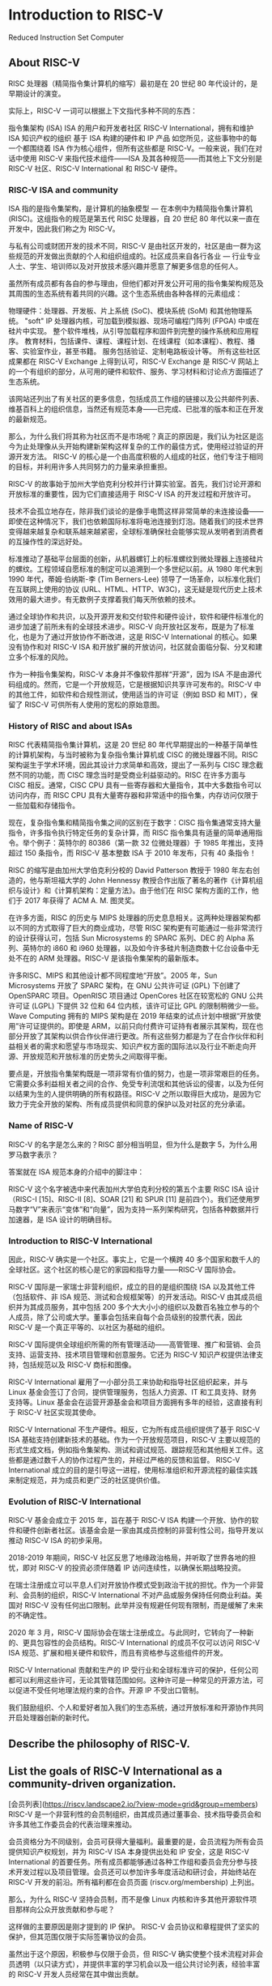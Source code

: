 * Introduction to RISC-V
Reduced Instruction Set Computer

** About RISC-V
RISC 处理器（精简指令集计算机的缩写）最初是在 20 世纪 80 年代设计的，是早期设计的演变。

实际上，RISC-V 一词可以根据上下文指代多种不同的东西：

指令集架构 (ISA)
ISA 的用户和开发者社区
RISC-V International，拥有和维护 ISA 知识产权的组织
基于 ISA 构建的硬件和 IP 产品
如您所见，这些事物中的每一个都围绕着 ISA 作为核心组件，但所有这些都是 RISC-V。一般来说，我们在对话中使用 RISC-V 来指代技术组件——ISA 及其各种规范——而其他上下文分别是 RISC-V 社区、RISC-V International 和 RISC-V 硬件。

*** RISC-V ISA and community
ISA 指的是指令集架构，是计算机的抽象模型 — 在本例中为精简指令集计算机 (RISC)。这组指令的规范是第五代 RISC 处理器，自 20 世纪 80 年代以来一直在开发中，因此我们称之为 RISC-V。

与私有公司或财团开发的技术不同，RISC-V 是由社区开发的，社区是由一群为这些规范的开发做出贡献的个人和组织组成的。社区成员来自各行各业 — 行业专业人士、学生、培训师以及对开放技术感兴趣并愿意了解更多信息的任何人。

虽然所有成员都有各自的参与理由，但他们都对开发公开可用的指令集架构规范及其周围的生态系统有着共同的兴趣。这个生态系统由各种各样的元素组成：

物理硬件：处理器、开发板、片上系统 (SoC)、模块系统 (SoM) 和其他物理系统。
"soft" IP 处理器内核，可加载到模拟器、现场可编程门阵列 (FPGA) 中或在硅片中实现。
整个软件堆栈，从引导加载程序和固件到完整的操作系统和应用程序。
教育材料，包括课件、课程、课程计划、在线课程（如本课程）、教程、播客、实验室作业，甚至书籍。
服务包括验证、定制电路板设计等。
所有这些社区成果都在 RISC-V Exchange 上得到认可，RISC-V Exchange 是 RISC-V 网站上的一个有组织的部分，从可用的硬件和软件、服务、学习材料和讨论点方面描述了生态系统。

该网站还列出了有关社区的更多信息，包括成员工作组的链接以及公共邮件列表、维基百科上的组织信息，当然还有规范本身——已完成、已批准的版本和正在开发的最新规范。

那么，为什么我们将其称为社区而不是市场呢？真正的原因是，我们认为社区是迄今为止处理像从头开始构建新架构这样复杂的工作的最佳方式，使用经过验证的开源开发方法。 RISC-V 的核心是一个由高度积极的人组成的社区，他们专注于相同的目标，并利用许多人共同努力的力量来承担重担。

RISC-V 的故事始于加州大学伯克利分校并行计算实验室。首先，我们讨论开源和开放标准的重要性，因为它们直接适用于 RISC-V ISA 的开发过程和开放许可。

技术不会孤立地存在，除非我们谈论的是像手电筒这样非常简单的未连接设备——即使在这种情况下，我们也依赖国际标准将电池连接到灯泡。随着我们的技术世界变得越来越复杂和联系越来越紧密，全球标准确保社会能够实现从发明者到消费者的互操作性的深远好处。

标准推动了基础平台层面的创新，从机器螺钉上的标准螺纹到微处理器上连接硅片的螺纹。工程领域自愿标准的制定可以追溯到一个多世纪以前。从 1980 年代末到 1990 年代，蒂姆·伯纳斯-李 (Tim Berners-Lee) 领导了一场革命，以标准化我们在互联网上使用的协议 (URL、HTML、HTTP、W3C)，这无疑是现代历史上技术效用的最大进步。有无数例子支撑着我们每天所依赖的技术。

通过全球协作和共识，以及开源开发和交付软件和硬件设计，软件和硬件标准化的进步加速了前所未有的全球技术进步。RISC-V 向开放社区发布，既是为了标准化，也是为了通过开放协作不断改进，这是 RISC-V International 的核心。如果没有协作和对 RISC-V ISA 和开放扩展的开放访问，社区就会面临分裂、分叉和建立多个标准的风险。

作为一种指令集架构，RISC-V 本身并不像软件那样“开源”，因为 ISA 不是由源代码组成的。然而，它是一个开放规范，它是根据知识共享许可发布的。RISC-V 中的其他工件，如软件和合规性测试，使用适当的许可证（例如 BSD 和 MIT），保留了 RISC-V 可供所有人使用的宽松的原始意图。

*** History of RISC and about ISAs
RISC 代表精简指令集计算机，这是 20 世纪 80 年代早期提出的一种基于简单性的计算机架构，与当时被称为复杂指令集计算机或 CISC 的微处理器不同。RISC 架构诞生于学术环境，因此其设计力求简单和高效，提出了一系列与 CISC 理念截然不同的功能，而 CISC 理念当时是受商业利益驱动的。RISC 在许多方面与 CISC 相反。通常，CISC CPU 具有一些寄存器和大量指令，其中大多数指令可以访问内存，而 RISC CPU 具有大量寄存器和非常适中的指令集，内存访问仅限于一些加载和存储指令。

现在，复杂指令集和精简指令集之间的区别在于数字：CISC 指令集通常支持大量指令，许多指令执行特定任务的复杂计算，而 RISC 指令集具有适量的简单通用指令。举个例子：英特尔的 80386（第一款 32 位微处理器）于 1985 年推出，支持超过 150 条指令，而 RISC-V 基本整数 ISA 于 2010 年发布，只有 40 条指令！

RISC 的缩写是由加州大学伯克利分校的 David Patterson 教授于 1980 年左右创造的，他与斯坦福大学的 John Hennessy 教授合作出版了著名的著作《计算机组织与设计》和《计算机架构：定量方法》。由于他们在 RISC 架构方面的工作，他们于 2017 年获得了 ACM A. M. 图灵奖。

在许多方面，RISC 的历史与 MIPS 处理器的历史息息相关。这两种处理器架构都以不同的方式取得了巨大的商业成功，尽管 RISC 架构更有可能通过一些非常流行的设计获得认可，包括 Sun Microsystems 的 SPARC 系列、DEC 的 Alpha 系列、英特尔的 i860 和 i960 处理器，以及如今许多硅片制造商数十亿台设备中无处不在的 ARM 处理器。RISC-V 是该指令集架构的最新版本。

许多RISC、MIPS 和其他设计都不同程度地“开放”。2005 年，Sun Microsystems 开放了 SPARC 架构，在 GNU 公共许可证 (GPL) 下创建了 OpenSPARC 项目。OpenRISC 项目通过 OpenCores 社区在较宽松的 GNU 公共许可证 (LGPL) 下提供 32 位和 64 位内核，该许可证比 GPL 的限制稍微少一些。Wave Computing 拥有的 MIPS 架构是在 2019 年结束的试点计划中根据“开放使用”许可证提供的。即使是 ARM，以前只向付费许可证持有者展示其架构，现在也部分开放了其架构以供合作伙伴进行更改。所有这些努力都是为了在合作伙伴和利益相关者的需求和愿望与市场现实、知识产权方面的国际法以及行业不断走向开源、开放规范和开放标准的历史势头之间取得平衡。

要点是，开放指令集架构既是一项非常有价值的努力，也是一项非常艰巨的任务。它需要众多利益相关者之间的合作、免受专利流氓和其他诉讼的侵害，以及为任何以结果为生的人提供明确的所有权路径。RISC-V 之所以取得巨大成功，是因为它致力于完全开放的架构、所有成员提供和同意的保护以及对社区的充分承诺。

*** Name of RISC-V
RISC-V 的名字是怎么来的？RISC 部分相当明显，但为什么是数字 5，为什么用罗马数字表示？

答案就在 ISA 规范本身的介绍中的脚注中：

RISC-V 这个名字被选中来代表加州大学伯克利分校的第五个主要 RISC ISA 设计（RISC-I [15]、RISC-II [8]、SOAR [21] 和 SPUR [11] 是前四个）。我们还使用罗马数字“V”来表示“变体”和“向量”，因为支持一系列架构研究，包括各种数据并行加速器，是 ISA 设计的明确目标。

*** Introduction to RISC-V International

因此，RISC-V 确实是一个社区。事实上，它是一个横跨 40 多个国家和数千人的全球社区。这个社区的核心是它的家园和指导力量——RISC-V 国际协会。

RISC-V 国际是一家瑞士非营利组织，成立的目的是组织围绕 ISA 以及其他工件（包括软件、非 ISA 规范、测试和合规框架等）的开发活动。RISC-V 由其成员组织并为其成员服务，其中包括 200 多个大大小小的组织以及数百名独立参与的个人成员，除了公司或大学。董事会包括来自每个会员级别的投票代表，因此 RISC-V 是一个真正平等的、以社区为基础的组织。

RISC-V 国际提供全球组织所需的所有管理活动——高管管理、推广和营销、会员支持、运营支持、技术项目管理和创意服务。它还为 RISC-V 知识产权提供法律支持，包括规范以及 RISC-V 商标和图像。

RISC-V International 雇用了一小部分员工来协助和指导社区组织起来，并与 Linux 基金会签订了合同，提供管理服务，包括人力资源、IT 和工具支持、财务支持等。Linux 基金会在运营开源基金会和项目方面拥有多年的经验，这直接有利于 RISC-V 社区实现其使命。

RISC-V International 不生产硬件。相反，它为所有成员组织提供了基于 RISC-V ISA 基础支持创建新技术的基础。作为一个开放规范项目，RISC-V 主要以规范的形式生成文档，例如指令集架构、测试和调试规范、跟踪规范和其他相关工件。这些都是通过数千人的协作过程产生的，并经过严格的反馈和监督。 RISC-V International 成立的目的是引导这一进程，使用标准组织和开源流程的最佳实践来制定规范，并为成员和更广泛的社区提供价值。

*** Evolution of RISC-V International
RISC-V 基金会成立于 2015 年，旨在基于 RISC-V ISA 构建一个开放、协作的软件和硬件创新者社区。该基金会是一家由其成员控制的非营利性公司，指导开发以推动 RISC-V ISA 的初步采用。

2018-2019 年期间，RISC-V 社区反思了地缘政治格局，并听取了世界各地的担忧，即对 RISC-V 的投资必须伴随着 IP 访问连续性，以确保长期战略投资。

在瑞士注册成立可以平息人们对开放协作模式受到政治干扰的担忧。作为一个非营利、会员制的组织，RISC-V International 不对产品或服务保持任何商业利益。美国对 RISC-V 没有任何出口限制。此举并没有规避任何现有限制，而是缓解了未来的不确定性。

2020 年 3 月，RISC-V 国际协会在瑞士注册成立。与此同时，它转向了一种新的、更具包容性的会员结构。RISC-V International 的成员不仅可以访问 RISC-V ISA 规范、扩展和相关硬件和软件，而且有资格参与这些组件的开发。

RISC-V International 贡献和生产的 IP 受行业和全球标准许可的保护，任何公司都可以利用这些许可，无论其管辖范围如何。这种许可是一种常见的开源方法，可以促进不受任何地理法规约束的合作。开源 IP 不受出口管制。

我们鼓励组织、个人和爱好者加入我们的生态系统，通过开放标准和开源协作共同开启处理器创新的新时代。



** Describe the philosophy of RISC-V.


** List the goals of RISC-V International as a community-driven organization.
[会员列表](https://riscv.landscape2.io/?view-mode=grid&group=members)
RISC-V 是一个非营利性的会员制组织，由其成员通过董事会、技术指导委员会和许多其他工作委员会的代表治理来推动。

会员资格分为不同级别，会员可获得大量福利。最重要的是，会员流程为所有会员提供知识产权规划，并为 RISC-V ISA 本身提供出处和 IP 安全，这是 RISC-V International 的首要任务。所有成员都能够通过各种工作组和委员会充分参与技术开发过程以及项目管理。会员还可以参加许多年度活动和研讨会，并始终站在 RISC-V 开发的前沿。所有福利都在会员页面 (riscv.org/membership) 上列出。

那么，为什么 RISC-V 坚持会员制，而不是像 Linux 内核和许多其他开源软件项目那样向公众开放贡献和参与呢？

这样做的主要原因是刚才提到的 IP 保护。 RISC-V 会员协议和章程提供了坚实的保护，但其范围仅限于实际签署协议的会员。

虽然出于这个原因，积极参与仅限于会员，但 RISC-V 确实使整个技术流程对非会员透明（以只读方式），并提供丰富的学习机会以及一组公共讨论列表，经验丰富的 RISC-V 开发人员经常在其中做出贡献。

个人、学术机构和非营利组织可以免费成为 RISC-V 会员。营利性公司有三个会员级别，需缴纳年费，以支持对 RISC-V 的持续集体支持、促进和倡导，以及以下计划，以促进我们的 RISC-V 社区和成员的技术发展、学术包容性、市场采用和行业知名度。

会员成为高级会员是为了在 RISC-V 本身的治理中占有一席之地。高级 TSC 成员在管理技术流程的技术指导委员会中占有一席之地，而高级会员则在董事会和 TSC 中占有一席之地。

战略成员占 RISC-V 成员的最大比例，包括来自数十个行业的公司以及希望在财务上支持 RISC-V 的许多学术机构。战略成员根据其组织规模缴纳会费，有四个等级可供选择。战略成员每年选举三名董事会代表。

社区组织包括学术和非营利组织，其中许多组织还参加学术与培训特别兴趣小组，以交流想法和教育材料。社区组织不缴纳会费，尽管其中许多组织选择赞助 RISC-V 活动。社区组织每年为其团体选举一名董事会代表。

所有组织成员（高级、战略和社区组织）都可以使用 RISC-V 商标，其中包括 RISC-V 名称和徽标。

社区个人是 RISC-V 社区中最活跃的成员之一。所有技术和非技术工作组以及特殊兴趣小组都有活跃的个人。社区个人不缴纳会费，他们每年选举一名代表进入其团体的董事会。个人无权使用 RISC-V 商标，但其中许多人能够说服其雇主或他们所属的其他组织加入 RISC-V 组织。

*** RISC-V International Governance

RISC-V International 由其董事会管理。董事会由选举产生的董事组成，代表所有级别的会员，以确保在各个层面发出战略声音。此外，技术指导委员会 (TSC) 为组织的技术计划提供领导，包括制定长期战略、组建战术委员会和工作组以及批准技术交付成果以供批准或发布。

RISC-V International 还通过各种结构支持和推动临时和常设小组追求特定的行业、地理和战略利益。RISC-V International 的目标是指导和促进最广泛、最有效的合作，以造福其成员社区。


** Describe the organization around the RISC-V community.

1,341 / 5,000
社区发展是 RISC-V International 的核心——幕后没有一家公司，如果没有活跃的架构师和开发人员社区，就不会有 RISC-V。

规范开发团队——我们称之为“技术”社区——由 RISC-V International 成员组成，包括个人和组织。虽然每个成员都以自己的水平参与，但我们欢迎每个人在开发过程中发表意见。工作组和委员会由成员组织担任主席，但如果他们获得社区和技术指导委员会 (TSC) 的支持，足够热情和熟练的个人成员也可以帮助领导工作组。

欢迎所有成员通过邮件列表、会议和研讨会、网络研讨会和会议以及许多其他方式参与技术小组并做出贡献。技术工作组是公开可见的，因此非成员也可以关注讨论和进展。

此外，还有三个公共论坛，任何人都可以参与：

RISC-V 公共邮件列表，特别是 ISA-Dev 和 SW-Dev，可以追溯到 RISC-V 的早期

Exchange 论坛，为 RISC-V Exchange 上出现的项目提供集中讨论点

RISC-V Slack 频道用于实时聊天


** Understand how member organizations work together to develop an open source community.

2018 年 11 月，RISC-V 基金会宣布与 Linux 基金会建立联合合作。作为此次合作的一部分，Linux 基金会为 RISC-V International 提供运营、技术和战略支持，包括会员管理、会计、培训计划、基础设施工具、社区拓展、营销、法律和其他开源服务和专业知识。

无论是在开源软件、开放规范、开放标准还是任何其他类型的共享资源开发中，沟通都是基于社区的开发中最关键的部分。RISC-V 采用了数十年开源和学术经验中总结出的最佳实践。

虽然我们不会在这里介绍每一个沟通点，因为它们有时会发生变化和发展，但我们将介绍最重要的沟通点类型以及如何访问它们。

邮件列表：RISC-V 邮件列表由主持的、仅限会员参与的讨论组成，这些讨论与 RISC-V ISA、其他规范、测试框架和软件的开发有关。邮件列表是异步通信的宝贵工具，因为它们以可搜索的形式保存了带有日期戳的整个对话。

RISC-V 中的大多数技术小组（委员会、任务组和 SIG）都是公开可见的——积极参与仅限于成员，但任何人都可以阅读档案。RISC-V 中的管理和执行小组仅对 RISC-V 成员可见。
会议：邮件列表很棒，但会议通常可以大大提高沟通效率。大多数 RISC-V 工作组定期使用 Zoom 开会，并记录会议纪要，以免遗漏任何内容。
Slack：除了邮件列表和会议之外，许多 RISC-V 开发人员还使用同步在线通信，尤其是在活动期间。RISC-V 提供了一个 Slack 空间，其中包含有关各种主题的多个频道。这些频道上的活动不会保留，但这些频道是进行实时讨论的好方法，无需开会或打电话。
GitHub：大多数交付成果的工作都是使用 GitHub 完成的，它提供了一种非常适合技术开发的工作模型。GitHub 提供版本控制、软件和文档的持续集成和构建、问题跟踪以及记录良好的审批链。
RISC-V Wiki：与大多数开源项目一样，RISC-V 有一个包含大量信息的 wiki。我们 wiki 中的所有信息均向公众开放，但某些链接可能会指向仅对 RISC-V 成员开放的区域。
公共讨论组：还有一组不需要会员资格的公共讨论列表。您可以使用 RISC-V International 网站技术页面上的链接加入这些讨论和其他讨论。
公共会议、研讨会和当地活动：RISC-V International 每年举办许多活动，最终在 12 月举行我们的年度 RISC-V 峰会。此外，RISC-V 赞助并参与许多行业活动，RISC-V 分支机构也在世界各地举办活动。特别是，当地活动是了解 RISC-V 和结识特定领域人士的绝佳机会。活动在 RISC-V 网站上进行跟踪，并经常在营销活动委员会电话会议上进行讨论。
技术组织根据一组政策开展工作，这些政策经常更新以包括最佳实践。这些政策构成了 RISC-V 内部开发流程的基础，并使 2,000 多名开发人员能够共同努力。



[RISC-V Exchange](https://riscv.org/exchange/) 是一种特殊资源，它提供了一个窗口，让人们了解世界各地 RISC-V 社区的人们所完成的工作，包括教育材料、物理硬件、IP 核和大量软件。随着硬件和软件的不断创建，我们网站的这一部分也在不断增长。

Exchange 包含：

可用主板：基于 RISC-V 的单板计算机 (SBC)，包括开源硬件和专有设计。这些范围从简单的微控制器板到复杂的片上系统 (SoC) 设计。
可用核心和 SoC：这些硬件设计可能是开源的或专有的，可能是免费或可购买的。
可用软件：软件以二进制形式和源代码形式提供。许可证涵盖从宽松的开源到限制性的专有许可证。
可用服务：许多组织提供与 RISC-V 产品开发相关的服务，包括设计、验证、软件工具等。
可用的学习内容：书籍、在线课程、课程、学术材料以及与学习 RISC-V 相关的任何其他内容。

** Know how to contribute and make a difference within the RISC-V community.

为 RISC-V 做出贡献的方式与指令集架构生态系统中的组件一样多。

以下是您可以为 RISC-V 社区做出贡献的一些方式：

通过学习资源构建 RISC-V 知识。
成为 RISC-V 大使技术专家。
在 RISC-V Careers 上发布 RISC-V 技术职位空缺。
成为导师并指导 RISC-V 导师项目。
帮助维护技术规范。
编写和分享您自己的 RISC-V 项目。
有关您可以做出贡献的方式的详细列表，请务必阅读 RISC-V 会员福利和欢迎演示文稿(https://docs.google.com/presentation/d/1Q8gMcVwzqdqym3ugl_Q-LW0KMUApO-v8mWVdjqQE-MI/edit?usp=sharing)。

**技术贡献**

要了解在技术层面上为 RISC-V 做出贡献的过程，请阅读 RISC-V 技术 Wiki 中的开发人员入门指南。

要为规范或技术领域做出贡献，您可以查找 Groups.IO 中最相关的群组，加入该群组，关注邮件列表中的讨论，参加会议，并自愿提供帮助。

要提议新的群组、规范或主题，请发送电子邮件至 help@riscv.org，以获取有关从何处开始的指导。

**提出新指令**

RISC-V 旨在允许任何人向基本 ISA 及其任何扩展添加新指令。您可以在自己的实现上自由执行此操作，但您也可以为官方 ISA 规范做出贡献。对于后者，您必须成为 RISC-V 社区的活跃成员，负责维护您打算贡献的文档。这些社区在 RISC-V 技术 Wiki 中指定。

**识别和解决 GitHub 中的问题**

RISC-V 指令集架构 (ISA) 和相关规范由 RISC-V International 技术工作组内的 RISC-V International 贡献成员开发、批准和维护。规范的工作在 GitHub 上进行，并且可以使用 GitHub 问题机制为规范提供输入。


** ISA

在本章中，我们将介绍 RISC-V 的核心——指令集架构 (ISA)。我们将揭开 RISC-V 指令格式的世界：从 R 型到 J 型，我们将探索这些定义指令结构的不同格式。您将对 RISC-V 架构中数据的处理方式有一个基本的了解。

更深入地讲，我们将探索 RISC-V 的模块化特性，以了解其基本 ISA 以及旨在使 RISC-V 满足当今整个应用程序范围的计算需求的众多 ISA 扩展选项。

如果不探索 RISC-V 寄存器文件，我们的旅程就不会完整。这些寄存器充当架构的实验对象，存储数据并在程序执行期间见证其操作。我们将解释不同寄存器的用途，阐明它们在汇编语言中的作用。

此外，在 ISA 中，您将发现支撑 RISC-V 的核心原则。从固定指令长度到加载/存储架构，这些原则体现了简单性、效率和兼容性，使 RISC-V 成为一项突破性技术。

让我们揭开 RISC-V 指令集架构世界的神秘面纱。
Recognize the fundamental design principles and basic technical features of the RISC-V instruction set.

Recognize the structure of the different RISC-V instruction types, and the functions of the instructions within each type.

Describe the concept of modularity applied to an instruction set and how RISC-V in particular achieves it.

Identify some common RISC-V extensions and what functionality they add to the basic instruction set.

Discuss privilege modes and the memory model.

RISC-V ISA 的定义尽可能避免了实现细节。它应该被理解为各种实现的软件可见接口，而不是特定硬件工件的设计。然而，为了简化 ISA，多个设计决策受到硬件实现的影响，例如将乘法扩展与基本整数 ISA 分开。

RISC-V 手册分为两卷：第一卷涵盖基本非特权指令的设计，包括可选的非特权 ISA 扩展。非特权指令是通常可在所有特权架构中的所有特权模式下使用的指令，尽管行为可能因特权模式和特权架构而异。第二卷提供了第一个特权架构的设计。

*** RISC-V: A Modular ISA
RISC-V 是 1980 年启动的研究项目的第五代，是一种成熟的架构，旨在从他人过去失败的地方取得成功，并从错误中吸取教训。因此，RISC-V 被设计为模块化 ISA，而不是 ARM Cortex 系列等商用处理器中的传统增量 ISA。

这种模块化意味着 RISC-V 实现由强制性基本 ISA 和许多 ISA 扩展组成，以便可以根据应用程序的需求定制定制 CPU。任何扩展都可以用于特定实现，也可以省略。

相反，增量架构要求 ISA 包含其扩展的 ISA 中包含的所有 ISA。例如，ARM Cortex-M4 指令集包含 Cortex-M3 指令集中的所有指令，反过来，也包含 Cortex-M0+ 指令集中的所有指令。 ARM Cortex-M4 处理器不可能只包含来自 M4 和 M0+ 指令集的指令，而跳过中间的 M3 指令集的指令。

目前许多嵌入式微控制器的流行 RISC-V 核心都实现了 RV32IMAC ISA。让我们讨论一下这个命名法的含义。

自定义 RISC-V ISA 的命名约定由字母 RV（代表 RISC-V）后跟位宽，然后是一系列表示基本 ISA 及其扩展的 1 个字母的标识符组成。

考虑到这一点，RV32IMAC 表示：

RV32I：具有基本整数 ISA 的 32 位 CPU。这包括基本操作绝对必要的指令。

M：整数乘法和除法扩展。
A：原子指令扩展。
C：压缩指令扩展。此扩展为现有 RV321 指令的一个特殊子集（以 32 位编码）提供了另一种 16 位编码。
在下图中，我们以图形方式表示了非特权 RV32IMAC 指令集。请注意，该指令集显示了 RISC-V 的模块化（而非增量）特性。强制性基本 ISA 与一组扩展相结合。显示 RISC-V 模块化特性的 RV32IMAC 指令集

[!img](https://courses.edx.org/asset-v1:LinuxFoundationX+LFD110x+1T2024+type@asset+block/Ch2.RV321MAC.V2.png)


RV32IMAC ISA 的指令集

另一个流行的 ISA 是 RV32IMAFD，通常缩写为 RV32G。字母 G 不代表 ISA 扩展，而是代表通用。

要了解有关 RISC-V ISA 的更多信息，请阅读 David Patterson 和 Andrew Waterman 合著的《RISC-V 阅读器》一书。英文版非常便宜，西班牙语、葡萄牙语、中文和韩语译本可免费下载。

*** 定义指令集架构 (ISA)

指令集架构 (ISA) 是计算机的抽象模型。它也被称为架构或计算机架构。ISA 的实现，例如中央处理单元 (CPU)，称为实现。您可能听说过的一些 ISA 包括 x86、ARM、MIPS、PowerPC 或 SPARC。所有这些 ISA 都需要许可证才能实现它们。另一方面，RISC-V ISA 是根据开源许可证提供的，使用无需付费。

RISC-V ISA 有何不同

RISC-V 与其他 ISA 之间最显着的区别是 RISC-V 是由一个完全免费加入的成员组织开发的，并以宽松的开源许可证授权其 ISA。这意味着任何人都可以为规范做出贡献，并且没有任何一家公司或公司集团可以推动标准的方向。技术指导委员会 (TSC) 为我们的技术计划提供领导，并批准技术交付成果以供批准或发布。

协作开发模型

RISC-V 规范以技术指导委员会 (TSC) 批准的任务组的形式开始。任务组获得批准的章程后，他们开始在 GitHub 上公开工作，以 AsciiDoc 格式编写文档。GitHub 上的这些存储库只能接收来自 RISC-V 国际成员的拉取请求，但工作是公开透明的。对于选择记录会议纪要的团体，任务组会议的会议纪要也会公开发布。公众可以自由地向 GitHub 存储库提交问题，以便对任何规范提供早期反馈。

非 ISA 规范和标准（例如处理器跟踪、架构测试、软件覆盖）以类似的方式开发。RISC-V 规范存在于 GitHub 上，与数十个软件项目一起存放。已批准规范的列表及其 GitHub 存储库链接可在 https://riscv.org/technical/specifications/ 中找到。

*** RISC-V Extensions Lifecycle

RISC-V 的每个模块化规范都经过一个设计过程，设计的成熟度由其状态表示，状态可能是开放、冻结或已批准。

RISC-V International 指定了一个提出 ISA 扩展的程序，原则上任何人都可以遵循。主要步骤总结如下：

由其支持者和/或整个社区开发的扩展被称为“开放”状态。
当扩展的所有主要功能都已开发到除了极小的更新之外不可能进行任何实质性修改的程度时，扩展被称为“冻结”状态。
冻结的扩展需要经过一段时间的公开审查以进一步完善，并最终通过投票批准，之后扩展被称为“已批准”状态。
要了解 RISC-V 规范的生命周期，您可以阅读 RISC-V 生命周期指南。

每个 RISC-V 扩展在批准的过程中都要经历几个阶段。在本节中，我们将简要回顾每个被称为“里程碑”的阶段。RISC-V 生命周期指南对这些里程碑的定义如下。


*** RISC-V ISA 分为两个部分：

第 1 卷，非特权规范
第 2 卷，特权规范
要理解为什么将规范分为两个不同的部分，我们必须首先了解一些计算机架构和安全性。从历史上看，处理器使用分层保护域（通常称为特权环）来保护数据和代码免受恶意行为者的攻击。为了便于说明，下图显示了英特尔的 x86 处理器的特权环及其常见用途。
最高特权的代码在“Ring 0”中运行，可以访问整个系统。处理器将根据特权级别决定授予执行代码哪些特权。例如，通过物理地址访问内存可能被限制在“Ring 0”中，因此其他环必须引用虚拟地址空间。通常，处理器一次只能在一种特权模式下运行，并且有特殊指令可以在模式之间移动。所有这些细节可能因系统而异，但它们必须遵循给定架构的规范文档中规定的规则。

RISC-V 有三个特权级别：用户模式（U 模式）、管理模式（S 模式）和机器模式（M 模式）。可以将它们分别视为“Ring 2”、“Ring 1”和“Ring 0”。其他模式（如虚拟机管理程序模式（H 模式））可作为这 3 种基本模式的变体。

与上图非常相似，U 模式用于用户进程，S 模式用于内核和/或设备驱动程序，M 模式用于引导加载程序和/或固件。每个特权级别都可以访问特定的控制和状态寄存器 (CSR)，这些寄存器是报告系统状态或控制其行为的特殊寄存器。较高特权级别可以访问较低特权级别的 CSR。

简而言之，非特权规范详细说明了与机器模式 (M-Mode) 或监控模式 (S-Mode) 无关的项目。非特权规范包括基本整数 (I) ISA 以及对该基础的扩展，如浮点 (F)、双精度 (D)、压缩指令 (C) 等等。

基本指令集描述了指令格式、基本整数指令、加载和存储指令以及 ISA 的其他基本细节。我们将基本 ISA 分为几种变体：

RV32I - 32 位整数。

RV32E - RV32I 的一个版本，具有较少的寄存器，适用于嵌入式应用。

RV64I - 64 位整数

RV128I - 128 位整数

所有这些基本 ISA 都会减少或扩展 RV32I 基本指令集。例如，RV64I 将整数寄存器和支持的用户地址空间扩展至 64 位。这意味着 LOAD 和 STORE 指令的工作方式与 RV32I 略有不同，非特权规范包含解释这些差异的章节。

*** The RV32I Base Integer ISA

RV32I 基本整数 ISA 仅包含 40 条指令，可实现使用 32 位整数实现基本功能所必需的操作（其 64 位版本为 RV64I）。此 ISA 以 32 位编码，包含以下指令：

Addition
Subtraction
Bitwise logical operations
Load and store
Jumps
Branches

基本整数 ISA 还指定了 32 个 CPU 寄存器（均为 32 位宽），以及程序计数器。唯一的特殊寄存器是 x0，它始终读取 0，就像许多以前的 RISC ISA 中实现的那样。

虽然所有寄存器都可用于通用目的，但应用程序二进制接口 (ABI) 根据其调用约定为每个寄存器指定了一个用途。这意味着一些寄存器需要保存临时或已保存的数据、指针、返回地址等。

*** Control and Status Registers (CSRs)

控制和状态寄存器（简称 CSR）是一组单独的寄存器，具有单独的 12 位地址空间，其数量限制为 4096。它们通常包含各种 CPU 信息，如计时器、计数器、标志、制造商信息和​​其他数据。

CSR 是用于控制和监控处理器操作的特殊寄存器。它们充当软件与硬件交互以调整设置、管理异常和获取有关处理器状态的信息的机制。了解 CSR 对任何 RISC-V 程序员来说都是必不可少的，因为它们允许精确控制处理器的行为并实现高效的系统编程。

Zicsr 扩展包含用于操作 CSR 的指令，例如 CSRRW（CSR 读写）、CSRRS（CSR 读取和设置）和 CSRRC（CSR 读取和清除）。这些指令允许软件读取和修改控制和状态寄存器中的值。CSR 指令在非特权规范文档的第 2.8 章中介绍。

RISC-V 架构中有几个重要的控制和状态寄存器 (CSR)，每个寄存器都具有特定的功能。以下是一些最重要的 CSR：

mstatus（机器状态寄存器）：这个 CSR 可以说是最关键的，因为它控制和监控机器的操作模式和特权级别。它包含用于控制中断启用/禁用状态、设置特权级别（M 模式、S 模式、U 模式）和影响处理器行为的各种标志的字段。它是特权级别转换和中断管理的基础。
mepc（机器异常程序计数器）：存储在机器模式下导致异常或中断的指令的程序计数器值。它确定程序在处理异常后应在何处恢复执行。
mtvec（机器陷阱向量基址）：指定机器模式的陷阱处理程序的基址，确定发生异常时处理器应跳转到的位置。
mcause（机器原因寄存器）：此 CSR 提供​​有关最近异常或中断原因的信息。它区分异常和中断，并提供指示具体原因的代码，例如页面错误或软件中断。
misa（机器 ISA 寄存器）：指定处理器支持的指令集扩展，允许软件确定 RISC-V 处理器的功能。它还对基本 ISA（RV32、RV64 或 RV128）的位宽进行编码。
这些 CSR 是 RISC-V 处理器运行的基础，可实现特权模式​​控制、异常处理，并提供有关处理器功能和最近事件的信息。还有许多其他 CSR 发挥着重要作用，这五个是基本处理器操作和软件开发中最关键的。

*** ISA Extensions

非特权规范还包含对这些基本 ISA 扩展的描述。同样，任何不需要 M 模式即可运行的扩展都可以在非特权规范中描述。

基本 ISA 的每个扩展都由一个任务组开发和维护：

加密任务组致力于加密扩展，可以将许多复杂的加密算法转移到硬件中，从而提高可靠性和速度。

B 扩展任务组致力于位操作扩展，可以加速许多常见的数学任务。

矢量 (V) 扩展任务组致力于矢量指令，这是许多图形处理计算的核心。
一旦获得批准，这些扩展就会添加到非特权规范中。接下来，我们将介绍一些最流行的 RISC-V ISA 扩展。

*** The M Extension, for Multiplication
RV32M 扩展实现了 8 条指令来对整数执行乘法和除法（RV64M 在这 8 条指令的基础上添加了 5 条指令）。

非特权规范的第 7 章描述了应如何完成整数乘法和除法。它描述了每条乘法指令的行为方式、哪些寄存器用于乘数和被乘数以及结果将存储在何处。它对除法也做了同样的事情，因为从功能上讲，人们可以将除法简单地视为乘法的逆运算。
*** The F and D Extensions, for 'float' and 'double'

F 代表浮点

F 扩展增加了对单精度浮点算术运算的支持。单精度浮点数通常使用 32 位表示，符合 IEEE 754 标准。

此扩展引入了单精度浮点寄存器（f0 到 f31）和一组单精度浮点指令，用于执行加法、减法、乘法、除法以及整数和单精度浮点值之间的转换等运算。

F 扩展还包括用于处理特殊值（如 NaN（非数字）和无穷大）以及用于比较和舍入单精度值的指令。

D 代表双精度

D 扩展扩展了 RISC-V 的浮点功能，包括双精度浮点算术运算。双精度数使用 64 位表示，也遵循 IEEE 754 双精度算术标准。

借助 D 扩展，双精度浮点寄存器 f0 至 f31 现在为 64 位宽，并且支持双精度算术运算指令、整数和双精度值之间的转换以及处理特殊值。

双精度算术对于需要比单精度算术更高精度的科学和工程应用尤为重要。

同样，许多嵌入式应用程序不需要浮点逻辑，因此这些扩展不是基本 ISA 的一部分。

*** The C Extension, for Compressed Instructions

压缩指令集扩展是 RISC-V ISA 的一个巧妙补充，它为现有指令的一个特殊子集提供了另一种 16 位编码，从而减少了静态和动态代码大小。

在分析了现代优化编译器生成的无数行代码后，RISC-V 的创建者确定了最流行的指令，并创建了这些流行指令的 34 个 16 位版本，放弃了其完整 32 位版本的部分功能（无论如何，这些功能在 RV32I 基本 ISA 中仍然可用）。

通常，程序中 50%–60% 的 RISC-V 指令可以用 RVC 指令替换，从而减少 25%–30% 的代码大小。C 扩展与所有其他标准指令扩展兼容。这些 16 位指令可以自由地与 32 位指令混合。这意味着任何指令都可以从任何 16 位边界开始。因此，在任何系统中添加 C 扩展后，任何指令都不会引发指令地址未对齐异常。

这种压缩是可能的，因为对于这些特殊指令：

某些寄存器比其他寄存器更受欢迎（根据 ABI）。
通常会覆盖一个操作数。
有一些首选立即值。
这允许将有限数量的寄存器的指令编码为操作数，仅指定 2 个寄存器而不是 3 个，使用较小的立即值，所有这些都是 16 位。

通过压缩最常用的指令，您更有可能显著压缩程序。

在下图（您之前已经看过）中，将绿色块（RV32I）与橙色块（RV32C）进行比较。 假设 RV32I 指令为 32 位宽，而 RV32C 为 16 位宽。
[](https://courses.edx.org/asset-v1:LinuxFoundationX+LFD110x+1T2024+type@asset+block/Ch2.RV321MAC.V2.png)


那么，C 扩展中的指令是伪指令，对吗？

错！

伪指令是添加到汇编语言中的特殊指令，可使编程更简单。伪指令可直接转换为机器代码，并受汇编程序和编译器工具链的支持。

C 扩展为现有基本 ISA 指令的特定版本提供硬件支持。

因此，一个区别是伪指令是逻辑加法（软件），而 C 扩展中的指令代表逻辑和物理加法（软件和硬件）。

*** More Extensions

RISC-V 的开放性允许我们不会涉及的其他扩展的丰富扩展。这里我们有一些示例：

A 扩展，用于原子内存操作

​​Q 扩展，用于四精度浮点运算，引入 128 位宽浮点寄存器

B 扩展，用于位操作

S 扩展，用于管理程序操作

H 扩展，用于虚拟机管理程序操作

L 扩展，用于十进制浮点运算

P 扩展，用于 Packed-SIMD 指令

V 扩展，用于矢量操作

Zicsr 扩展，用于操作 CSR 寄存器

Zifencei 扩展，用于指令内存同步
再次重申，此列表并不详尽。

几乎所有上述扩展都已获得批准，只有 L 和 P 扩展仍在讨论中，因此是开放的。

*** Unsupported Instructions

您可能想知道：

当 RISC-V 处理器执行包含其未实现的指令的程序时会发生什么？

例如：

假设 RV32IAC 处理器获取乘法指令以供执行。如果处理器未实现 M 扩展，它应该如何处理该指令？

好吧，编译器会被告知目标 CPU 中包含的扩展，以便它们可以生成最佳代码。如果代码包含物理 CPU 中缺少的扩展中的指令，则该指令的解码将触发非法指令异常。在 CPU 上运行的软件必须处理此异常并采取适当的措施，例如模拟指令或提供替代实现（可能来自标准库）。

因此，下次您在反汇编视图中看到汇编代码时，请注意目标 CPU 可能不支持的 RISC-V 汇编指令。您甚至可能希望检查这些指令的执行情况，以更好地了解正在发生的事情。


*** Instruction Encoding

RV32I ISA 指定了以下元素：

1 个 32 位宽的程序计数器寄存器

32 个 32 位宽的寄存器，命名为 x0 至 x31

40 个唯一的 32 位宽的非特权指令，采用六种不同的格式（R、I、S、B、U、J），但有一些重复的字段：
指令的 7 个最低有效位中的主操作码，用于标识指令。

源寄存器（rs1 始终位于位 15 至 19，rs2 位于位 20 至 24）。

目标寄存器（rd 位于位 7 至 11）字段。

函数字段或次要操作码，根据其位宽命名为 funct7 或 funct3。 Funct7 占用 R 类型指令的最后 7 位，而 funct3 始终占用第 12 至 14 位。
立即数字段，始终位于指令的末尾（左侧），并且根据指令类型采用不同的编码。
24 个额外的独特 32 位宽特权指令，有两种格式（R 和 I）。
在这些元素中，我们现在感兴趣的是指令的编码。下表显示了这一点：
[](https://courses.edx.org/asset-v1:LinuxFoundationX+LFD110x+1T2024+type@asset+block/Ch2.GenStructInstr.png)

RISC-V 的一个关键原则在该表中脱颖而出，那就是固定指令长度：

所有指令都以 32 位编码。没有例外。

这些编码在 RISC-V 架构中用于对不同类型的指令进行分类和描述。以下是每种指令编码的简要说明：

R 型指令用于涉及两个源寄存器和一个目标寄存器的操作。它们通常包括算术和逻辑运算，例如加法、减法、按位运算和比较。
I 型指令用于涉及立即值（常数）和源寄存器的操作。常见的 I 型指令包括加载操作以及具有立即值的算术运算（例如，addi 表示“添加立即数”）。
S 型指令是 I 型指令的一个子集，专门用于将数据存储到内存中。它们涉及源寄存器、立即数偏移量和基址寄存器，以指定要存储数据的内存位置。
B 型指令用于条件分支操作。它们比较两个寄存器，并根据结果确定是否执行分支指令。常见的 B 型指令包括 beq（相等则分支）和 bne（不相等则分支）。
U 型指令用于将寄存器的高位设置为常数值，通常用于初始化指针或地址。U 型指令包括 lui（加载高位立即数）和 auipc（将高位立即数添加到 PC）。
J 型指令用于无条件跳转操作。跳转指令将控制权转移到指定的目标地址，就像用于子程序调用的 jal（跳转和链接）指令一样。
这些指令编码是 RISC-V ISA 设计的一部分，提供了一种结构化的方式来分类和执行各种类型的指令。它们有助于使 RISC-V 架构高效并适用于广泛的应用。

*** Immediates and Addresses

除了操作码和寄存器之外，除 R 类型之外的任何指令编码都可能包含立即数，即直接在指令中编码的一段数据，而不是在内存或寄存器中。此数据可以表示常量（例如用于算术运算），也可以表示为内存地址或偏移量。

对立即数的不同处理是定义指令类型的确切特征，但它们都倾向于在类似的位置对立即数进行编码，以简化硬件立即数解码器的实现。所有立即数都解码为 32 位宽的值，但编码因指令而异。

*** Instructions in Assembly Language

指令助记符在 RISC-V 汇编语言中用于以更易于理解的形式表示特定指令。助记符是一串短字母，代表特定指令。

例如，在指令“add x1, x2, x3”中，“add”是代表 add 指令的助记符。从功能上讲，该指令表示“将 x2 的内容与 x3 的内容相加，并将结果存储在 x1 中”。

当汇编程序在源代码中遇到助记符时，它将使用该助记符将指令转换为指令的相应机器代码表示，以及操作数的编码。

例如，指令“add x1, x2, x3”被汇编程序转换为机器代码指令 0x003100B3。这个长十六进制数可以扩展为二进制，如下所示：

0000 0000 0011 0001 0000 0000 1011 0011

反过来，它可以被拆分为具有以下字段的 R 型指令：


(https://courses.edx.org/asset-v1:LinuxFoundationX+LFD110x+1T2024+type@asset+block/Ch2.Encodingx1x2x3.png)

如上所示，编码指令中位字段的含义如下：

funct7：0000000
rs2：00011，表示 x3。
rs1：00010，表示 x2。
funct3：000
rd：00001，表示 x1。
opcode：0110011，表示添加。
请记住，助记符既可用于指令，也可用于伪指令，汇编程序会将其转换为机器指令。

*** The RISC-V Instruction Set Reference Documents


现在正是您复习 RISC-V 指令集中（不是那么多）指令的好时机，特别是因为您对指令编码有一些了解。

正如我们现在已经确定的那样，指令集分布在 RISC-V 基本 ISA 和扩展中。因此，如果您需要详细复习一些指令，最好随身携带《RISC-V 指令集手册第一卷：非特权 ISA》。

但是，本文档非常详尽和具体，因此快速参考文档等更简单的替代方案可能对您来说更方便。我们推荐以下内容：

RISC-V 参考卡，作者 James Zhu。浏览这份简短的文档以熟悉 RV32I 和许多扩展中的指令。
RISC-V 参考卡包含在前面提到的书籍《RISC-V 阅读器》（作者 David Patterson 和 Andrew Waterman）（或其中的专用附录 A：RISC-V 指令列表）中。您可能想要获得这本书的副本，但参考卡可以免费下载。
请花点时间获取其中一张参考卡，然后再转到下一页。

有哪些按位逻辑运算可用？
AND
OR
XOR
有哪些条件分支可用？
Branch if equal
Branch if not equal
Branch if less than (signed and unsigned)
Branch if greater or equal (signed and unsigned)
哪些指令使用立即数？
除寄存器操作和环境调用外的所有指令。

是否缺少任何传统指令？是的，相当多！
Bitwise not
Branch if less or equal
Branch if greater than
Load immediate
No Operation (nop)
Unconditional jump
Subroutine call
Subtract immediate
Register Move/Copy

*** A Few Peculiar RISC-V Design Decisions

RISC-V 有一些相当奇特的设计决策，可能会引起人们的兴趣。您可能已经注意到以下一些奇怪的设计决策，并且可能想知道 RISC-V 的设计人员在提出这些决策时是怎么想的：

没有标志/条件代码寄存器。RISC-V 没有专用的条件代码寄存器，就像在许多其他架构中看到的那样。相反，它依靠分支指令直接使用通用寄存器的内容来评估条件。
寄存器 x0 硬连线为 0。在 RISC-V 中，寄存器 x0 硬连线为始终包含值 0 并且无法写入。这种设计选择简化了硬件，并且无需为使用常数 0 执行操作的指令分配单独的操作码。
无法在单个指令中指定 32 位立即数。相反，RISC-V 使用 2 条指令序列来指定完整的 32 位立即数。例如，lui 用于设置寄存器的高位，而 addi 可用于设置低位，如下所示：lui x1, 0x12345 设置 x1 的高位，然后 addi x1, x1, 0x678 设置低位，从而在 x1 中得到 32 位立即数 0x12345678。
与 32 位立即数使用单个指令相比，这种方法简化了指令解码和执行。
另一个原因是所有指令都以相同的长度编码，因此必须使用立即数获取第二个字不太像 RISC。
基本 RISC-V ISA 中没有专用的乘法或除法指令。相反，乘法和除法是使用常规算术和逻辑指令实现的，这可能会影响性能。然而，这种决定有利于低端嵌入式微控制器，它们甚至可能不需要乘法或除法。毕竟，对于用于运行可能需要乘法或除法的应用程序的处理器，RVM 扩展始终可以包含在内。
缺少许多基本指令。这些包括无条件跳转和分支、无操作、寄存器移动、二进制补码和按位非。事实证明，这些操作被认为是多余的，因为它们是 ISA 中现有指令的特殊情况。请记住：RISC 的关键原则之一是小型指令集。

但是等等！缺少某些指令并不意味着它们将实现的操作也缺失。由于这些操作可以由现有指令执行，因此 ISA 中定义了一组伪指令（因此由 RISC-V 汇编器支持），它们可以实现这些缺失的操作。以下是几个示例：
可以使用跳转和链接指令执行条件跳转，该指令将返回地址保存到寄存器 x0。请记住，写入此寄存器没有效果，因此跳转和链接指令最终会执行无条件跳转。
除了专用的“nop”指令外，您还可以使用简单的 addi x0, x0, 0 来执行无操作。此指令将 x0（为 0）的内容添加到立即数 0，并将结果存储在无法写入的寄存器 x0 中。这实际上没有完成任何操作，只是我们对 nop 的期望。
可以使用 XOR 指令和全 1 立即值来实现按位非。
除了“移动寄存器”指令外，还可以通过将源寄存器的内容与立即数 0 相加，并将结果存储在目标寄存器中来移动数据。
要计算寄存器的二进制补码，您只需从零中减去寄存器的内容即可。
所有这些操作的伪指令都可以在汇编语言中使用，就像它们是实际指令一样，因为在某种程度上，它们确实是实际指令。
没有堆栈指针。RISC-V 本身没有指定预定义的堆栈指针寄存器。虽然大多数架构（如 x86、MIPS 和 ARM）都包含专用堆栈指针寄存器，但在 RISC-V 中，选择使用哪个寄存器作为堆栈指针是由 ABI（应用程序二进制接口）决定的。这种灵活性允许不同的 ABI 为堆栈指针选择不同的寄存器，这在各种实现场景中都是有利的。

从技术上讲，除 x0 之外的任何寄存器都可以用作堆栈指针。
没有推送或弹出指令。RISC-V 不包含大多数架构中常见的用于管理堆栈的专用推送和弹出指令。堆栈操作通常是使用加载和存储指令的组合以及加法、减法和堆栈指针（由 ABI 定义）来实现的。
没有子程序调用或返回指令。这与上面的功能非常相似：子程序调用和返回指令可用作伪指令，由跳转和链接指令执行。
这些设计决策反映了 RISC-V 提供最小、可扩展基础架构的理念


*** Introduction to the Privileged Specification

到目前为止介绍的非特权指令集架构不足以运行现代执行环境。顾名思义，特权规范包含以机器模式 (M 模式) 或管理员模式 (S 模式) 运行的 RISC-V ISA 的描述。这些模式具有提升的权限，因此在与基本 ISA 和标准扩展完全不同的文档中描述。此规范还包含运行 Linux 等丰富操作系统所需的附加功能。

事实上，RISC-V 特权规范旨在支持实现如下所示的典型软件堆栈的虚拟化系统：

(https://courses.edx.org/asset-v1:LinuxFoundationX+LFD110x+1T2024+type@asset+block/Ch2.VirtMachMon.png)

该图显示了虚拟机监视器配置，其中单个虚拟机管理程序支持多个多程序操作系统。每个操作系统通过管理程序二进制接口 (SBI) 与虚拟机管理程序通信，后者提供管理程序执行环境 (SEE)。虚拟机管理程序使用虚拟机管理程序二进制接口 (HBI) 与虚拟机管理程序执行环境 (HEE) 通信，以将虚拟机管理程序与硬件平台的细节隔离开来。

这是当今计算系统所期望的复杂程度，RISC-V 必须能够提供所需的功能。

*** Machine-Level (M-Mode) ISA, Version 1.12

本章介绍机器模式 (M 模式) 中可用的机器级功能。M 模式用于对硬件平台进行低级访问，是重置时进入的第一个模式，此时处理器完成初始化并准备执行代码。M 模式还可用于实现难以或成本高昂而无法直接在硬件中实现的功能。一个很好的例子是在低级软件 (固件) 中实现的看门狗定时器，它可帮助系统从故障中恢复。我们将介绍规范中描述的 M 模式的三个重要功能：不可屏蔽中断、物理内存属性和物理内存保护。

不可屏蔽中断

不可屏蔽中断 (NMI) 仅用于硬件错误情况。触发时，它们会立即跳转到在 M 模式下运行的 NMI 处理程序，无论该硬件线程如何设置其中断启用位。换句话说，该中断将得到服务，而无法在配置中阻止该服务。每个 NMI 都有一个与之关联的“mcause”寄存器。这允许实现决定如何处理这些中断，并允许它们定义许多可能的原因。NMI 不会重置处理器状态，从而可以诊断、报告和可能遏制硬件错误。

物理内存属性 (PMA)

系统的物理内存映射包括地址范围，如内存区域、内存映射控制寄存器和地址空间中的空洞。一些内存区域可能不支持读取、写入或执行；一些可能不支持子字或子块访问；一些可能不支持原子操作；一些可能不支持缓存一致性或可能具有不同的内存模型。在 RISC-V 系统中，机器物理地址空间每个区域的这些属性和功能称为物理内存属性 (PMA)。

一些内存区域的 PMA 在芯片设计时固定 — 例如，对于片上 ROM。其他是在电路板设计时固定的，例如，取决于哪些其他芯片连接到片外总线。某些设备可能在运行时可配置，以支持不同的用途，这意味着不同的 PMA — 例如，片上暂存器 RAM 可能由一个终端应用程序中的一个内核私下缓存，或者在另一个终端应用程序中作为共享的非缓存内存访问。大多数系统都要求在知道物理地址后，在执行管道的稍后阶段在硬件中动态检查至少一些 PMA，因为某些操作不会在所有物理内存地址上都受支持，而某些操作需要知道可配置 PMA 属性的当前设置。

对于 RISC-V，我们将 PMA 的规范和检查分离到一个单独的硬件结构中，即“PMA 检查器”。在许多情况下，每个物理地址区域的属性在系统设计时都是已知的，并且可以硬连线到 PMA 检查器中。如果属性是运行时可配置的，则可以提供特定于平台的内存映射控制寄存器，以适合平台上每个区域的粒度指定这些属性（例如，对于可以灵活地在可缓存和不可缓存用途之间划分的片上静态随机存取存储器 (SRAM)）。

PMA 的细节很容易占据本课程的整整一章。我们不会介绍内存排序 PMA、幂等性 PMA、一致性 PMA 或可缓存性 PMA。特权规范第 3.5 节详细介绍了 PMA 的细节。高级用户可能需要查看此部分。

物理内存保护 (PMP)

大多数现代处理器的共同特征是执行安全远程计算或“可信执行环境”的某种方式。该技术的示例包括英特尔软件保护扩展 (SGX)、AMD 安全加密虚拟化 (SEV) 和 Arm TrustZone。虽然 RISC-V ISA 不提供可信执行环境的端到端解决方案，但物理内存保护 (PMP) 功能是构建此类系统的坚实基础。

RISC-V PMP 限制了在 hart（硬件线程）上运行的软件可访问的物理地址。可选的 PMP 单元提供每个 hart 机器模式控制寄存器，以允许为每个物理内存区域指定物理内存访问权限（读取、写入、执行）。PMP 值与我们在上一节中介绍的 PMA 检查并行检查。PMP 访问控制设置的粒度是平台特定的，并且在平台内可能因物理内存区域而异，但标准 PMP 编码支持最小为 4 个字节的区域。某些区域的权限可以硬连线 - 例如，某些区域可能只在机器模式下可见，但在任何较低权限层中都看不到。

*** Supervisor-Level (S-Mode) ISA, Version 1.12

本章介绍了 RISC-V 主管级架构，该架构包含一个通用核心，可用于各种主管级地址转换和保护方案。主管模式在与底层物理硬件（如物理内存和设备中断）的交互方面受到刻意限制，以支持干净的虚拟化。本着这种精神，某些主管级设施（包括对计时器和处理器间中断的请求）由特定于实现的机制提供。在某些系统中，主管执行环境 (SEE) 以主管二进制接口 (SBI) 指定的方式提供这些设施。其他系统通过其他实现定义的机制直接提供这些设施。

RISC-V 支持基于页面的 32 位、39 位和 48 位虚拟内存寻址。主管 (S 模式) 内存管理隔离指令 (SFENCE.VMA) 用于将对内存中内存管理数据结构的更新与当前执行同步。执行此指令可确保当前 RISC-V hart（硬件线程）已可见的任何先前存储都排在该 hart 对内存管理数据结构的所有后续隐式引用之前。

虚拟内存是一个需要几个月的研究生教育才能掌握的概念，超出了本课程的范围。对于本课程来说，您只要了解 RISC-V 支持多种宽度的基于页面的虚拟内存，并且有一个特殊的 S 模式指令用于同步硬件线程之间的更新就足够了。

*** Terminal Interface Assembly Code

#+BEGIN_SRC asm
# Introduction to RISC-V
# Terminal Interface, by Eduardo Corpeño 

###################################################
# Description
#
# This code asks the user's name in the console 
# and responds with a message using that name.
###################################################

# Data Section
.data
prompt:   .string   "Hey, what's your name?\n" 
response: .string   "\nIt's good to meet you, " 
name:     .string   "                       "

# Code Section
.text

###################################################
# Main entry point.
# The program starts here, at address 0x00000000
###################################################

main:
    # Initializations
    la t0, name # t0 points to the name string

    # print_string(prompt) - Environment call 4
    la a1, prompt
    li a0, 4
    ecall

    # Call read_str subroutine
    jal read_str

    # print_string(response) - Environment call 4
    la a1, response
    li a0, 4
    ecall

    # print_string(name) - Environment call 4
    la a1, name
    li a0, 4
    ecall

    # print_char(a0) - Environment call 11
    li a1, '!'
    li a0, 11
    ecall

    li a1, '\n'
    ecall
    ecall

    # Exit - Environment call 10
    li a0, 10
    ecall


###################################################
# read_str subroutine
# Read input string from the console.
# This input is a line of text terminated with
# the enter keystroke.
###################################################

read_str:
    # Initializations
    li a5, 1 # a5 holds comparison value for branching

    # Enable console input - Environment call 0x130
    li a0, 0x130 
    ecall

read_char:
    # Read a character from console input - Environment call 0x131 
    li a0, 0x131 
    ecall

    # Read the result of the environment call in a0
    beq a0, a5, read_char   # If still waiting for input, keep polling
    beq a0, zero, finish    # If buffer is empty, go to finish

    # Handle incoming character
    sb   a1, 0(t0)      # Append input character to name string 
    addi t0, t0, 1      # Increment the name string pointer

    # Iterate to get the next character
    j read_char

finish:
    # Subroutine epilogue
    sb zero, 0(t0)  # Append null-terminator to name string
    jr ra           # Return to caller


#+END_SRC


